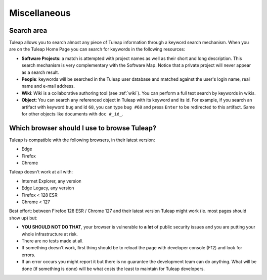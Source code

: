 =============
Miscellaneous
=============


Search area
===========

Tuleap allows you to search almost any piece of
Tuleap information through a keyword search mechanism. When
you are on the Tuleap Home Page you can search for keywords
in the following resources:

-  **Software Projects**: a match is attempted with project names as
   well as their short and long description. This search mechanism is
   very complementary with the Software Map. Notice that a
   private project will never appear as a search result.

-  **People**: keywords will be searched in the Tuleap user
   database and matched against the user's login name, real name and
   e-mail address.

-  **Wiki**: Wiki is a collaborative authoring tool (see :ref:`wiki`). You can
   perform a full text search by keywords in wikis.

-  **Object**: You can search any referenced object in Tuleap with its keyword and its id.
   For example, if you search an artifact with keyword ``bug`` and id ``68``,
   you can type ``bug #68`` and press ``Enter`` to be redirected to this artifact.
   Same for other objects like documents with ``doc #_id_``.


.. _user_supported_browsers:

Which browser should I use to browse Tuleap?
============================================

Tuleap is compatible with the following browsers, in their latest version:

* Edge
* Firefox
* Chrome

Tuleap doesn't work at all with:

* Internet Explorer, any version
* Edge Legacy, any version
* Firefox < 128 ESR
* Chrome < 127

Best effort: between Firefox 128 ESR / Chrome 127 and their latest version Tuleap might work (ie. most pages should show up) but:

* **YOU SHOULD NOT DO THAT**, your browser is vulnerable to **a lot** of public security issues and you are putting your whole infrastructure at risk.
* There are no tests made at all.
* If something doesn't work, first thing should be to reload the page with developer console (F12) and look for errors.
* If an error occurs you might report it but there is no guarantee the development team can do anything. What will be done
  (if something is done) will be what costs the least to maintain for Tuleap developers.
